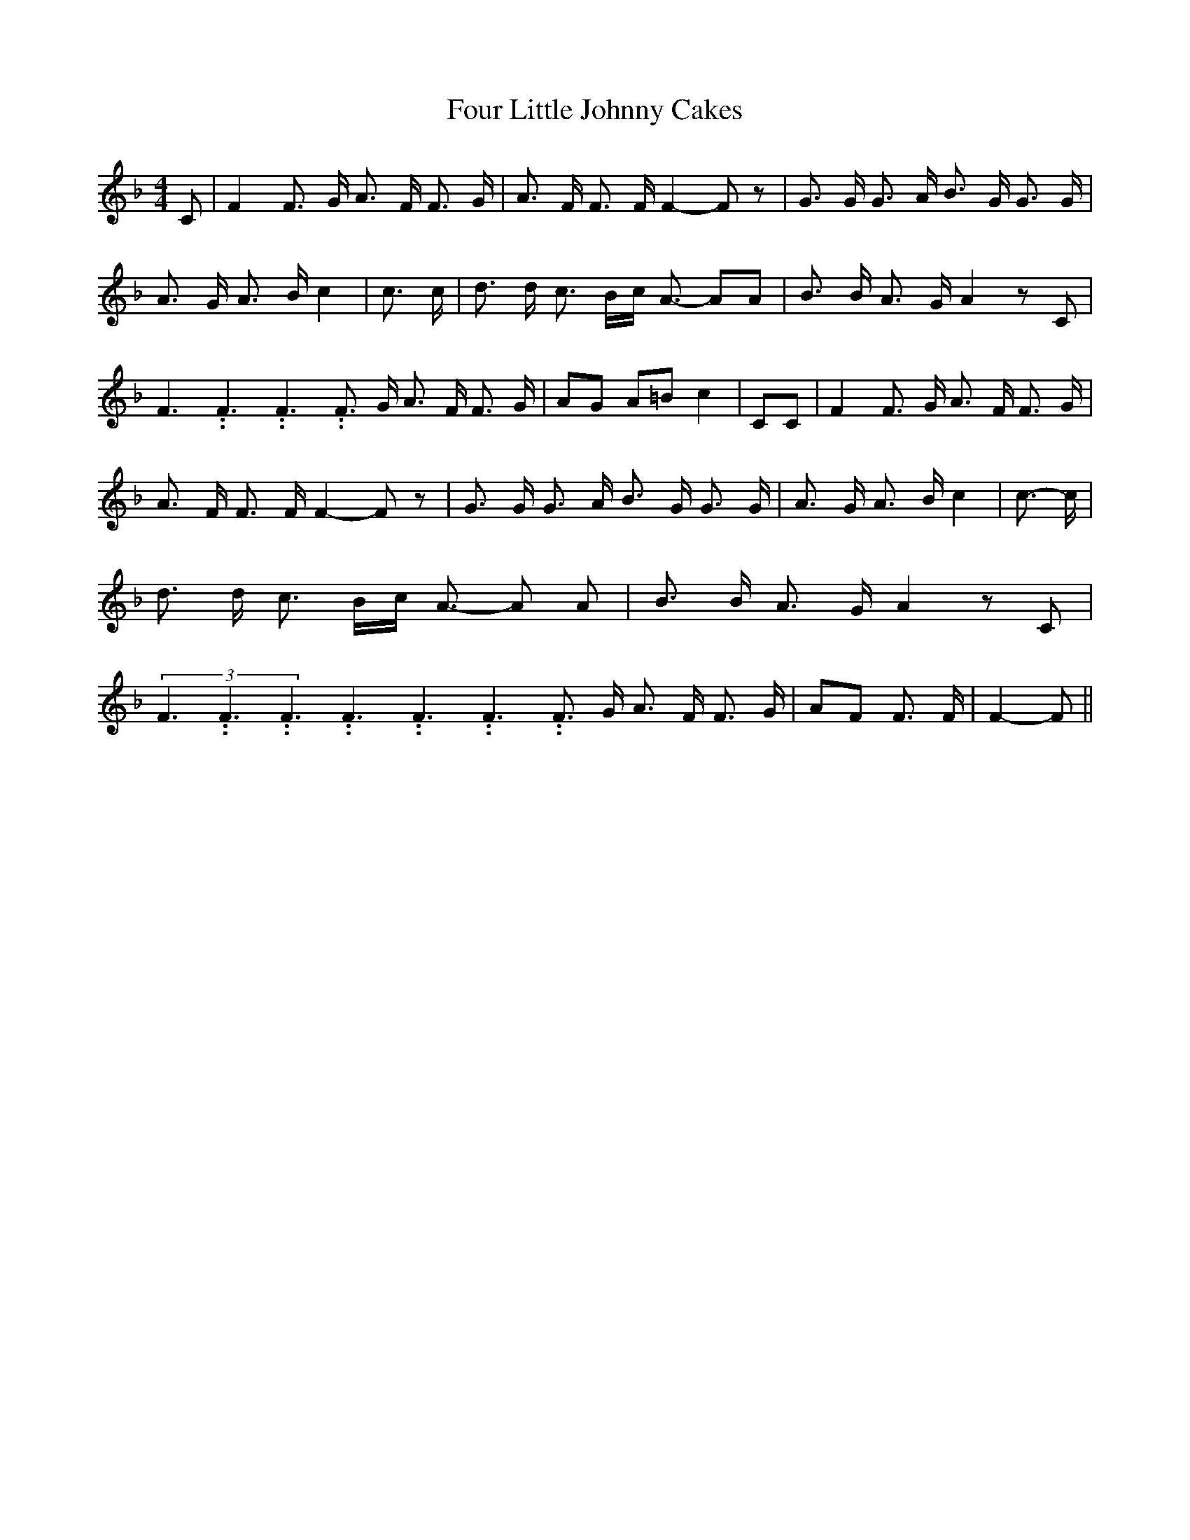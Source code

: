 % Generated more or less automatically by swtoabc by Erich Rickheit KSC
X:1
T:Four Little Johnny Cakes
M:4/4
L:1/8
K:F
 C| F2 F3/2 G/2 A3/2 F/2 F3/2 G/2| A3/2 F/2 F3/2 F/2 F2- F z| G3/2 G/2 G3/2 A/2 B3/2 G/2 G3/2 G/2|\
 A3/2 G/2 A3/2 B/2 c2| c3/2 c/2| d3/2 d/2 c3/2 B/2c/2 A3/2- AA| B3/2 B/2 A3/2 G/2 A2 z C|\
 F3.99999962500005/5.99999925000009 F3.99999962500005/5.99999925000009 F3.99999962500005/5.99999925000009 F3/2 G/2 A3/2 F/2 F3/2 G/2|\
 AG A=B c2| CC| F2 F3/2 G/2 A3/2 F/2 F3/2 G/2| A3/2 F/2 F3/2 F/2 F2- F z|\
 G3/2 G/2 G3/2 A/2 B3/2 G/2 G3/2 G/2| A3/2 G/2 A3/2 B/2 c2| c3/2- c/2|\
 d3/2 d/2 c3/2- B/2c/2 A3/2- A A-| B3/2 B/2- A3/2 G/2 A2 z C|(3F3.99999962500005/5.99999925000009F3.99999962500005/5.99999925000009F3.99999962500005/5.99999925000009F3.99999962500005/5.99999925000009F3.99999962500005/5.99999925000009F3.99999962500005/5.99999925000009 F3/2 G/2 A3/2 F/2 F3/2 G/2|\
 AF F3/2 F/2| F2- F||

